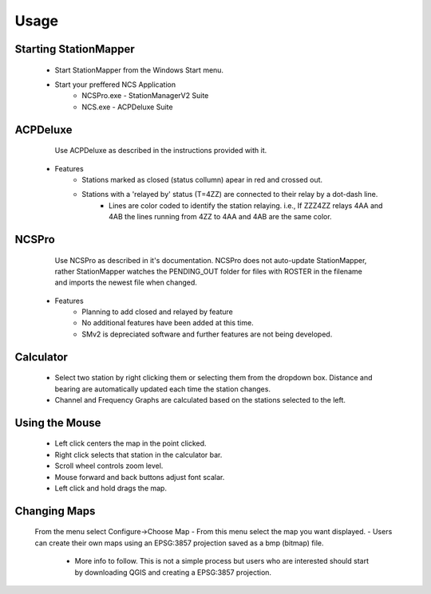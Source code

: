 ========
Usage
========

Starting StationMapper
--------
	- Start StationMapper from the Windows Start menu.
	- Start your preffered NCS Application
		- NCSPro.exe - StationManagerV2 Suite
		- NCS.exe - ACPDeluxe Suite

.. image:: ../images/SMapper_v_42.png
   :width: 604

ACPDeluxe
--------
	Use ACPDeluxe as described in the instructions provided with it.
	
 - Features
 	- Stations marked as closed (status collumn) apear in red and crossed out.
	- Stations with a 'relayed by' status (T=4ZZ) are connected to their relay by a dot-dash line.
		- Lines are color coded to identify the station relaying. i.e., If ZZZ4ZZ relays 4AA and 4AB the lines running from 4ZZ to 4AA and 4AB are the same color.
		
NCSPro
--------
	Use NCSPro as described in it's documentation.
	NCSPro does not auto-update StationMapper, rather StationMapper watches the PENDING_OUT folder for files with ROSTER in the filename and imports the newest file when changed.
 - Features
	- Planning to add closed and relayed by feature
	- No additional features have been added at this time.
	- SMv2 is depreciated software and further features are not being developed.
	
Calculator
--------
        - Select two station by right clicking them or selecting them from the dropdown box.  Distance and bearing are automatically updated each time the station changes.
        - Channel and Frequency Graphs are calculated based on the stations selected to the left.
.. image:: ../images/SMapper_v_42_PropagationTab.png
   :width: 604
          - Graphs are calculated based on:
            - The entered noise floor in dBm.
            - Using ideal horizontal dipoles pointed at each other.
            - Using the power selected in staiton parameters.
          - Graphs are displayed on the Progagation tab in the main windows.
          - Right clicking on the graph will allow you to close the graph.
        - Coverage Area Overlays
          - When you click the Coverage button you will be asked for the channel you want the overlay for.
          - Up to ten overlays can be loaded at one time.
          - You can change the current overlay by clicking on the selector buttons under the claculator row.
          - The button highlighted in green is the currently displayed overlay.
          - Right clicking on an overlay selection button will allow you to close an overlay.


Using the Mouse
--------
	- Left click centers the map in the point clicked.
	- Right click selects that station in the calculator bar.
	- Scroll wheel controls zoom level.
	- Mouse forward and back buttons adjust font scalar.
	- Left click and hold drags the map.

Changing Maps
--------
	From the menu select Configure->Choose Map
	- From this menu select the map you want displayed.
	- Users can create their own maps using an EPSG:3857 projection saved as a bmp (bitmap) file.
		- More info to follow.  This is not a simple process but users who are interested should start by downloading QGIS and creating a EPSG:3857 projection.
